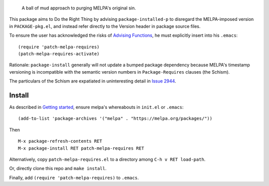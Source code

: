 |build-status| |melpa-dev|

  A ball of mud approach to purging MELPA's original sin.

This package aims to Do the Right Thing by advising ``package-installed-p``
to disregard the MELPA-imposed version in ``PACKAGE-pkg.el``, and
instead refer directly to the Version header in package source files.

To ensure the user has acknowledged the risks of `Advising Functions`_, he
must explicitly insert into his ``.emacs``:

::

(require 'patch-melpa-requires)
(patch-melpa-requires-activate)

Rationale: ``package-install`` generally will not update a bumped package dependency
because MELPA's timestamp versioning is incompatible with the semantic version numbers
in ``Package-Requires`` clauses (the Schism).

The particulars of the Schism are expatiated in uninteresting detail in `Issue 2944`_.

.. |build-status|
   image:: https://github.com/dickmao/patch-melpa-requires/workflows/CI/badge.svg?branch=dev
   :target: https://github.com/dickmao/patch-melpa-requires/actions
   :alt: Build Status
.. |melpa-dev|
   image:: https://melpa.org/packages/patch-melpa-requires-badge.svg
   :target: http://melpa.org/#/patch-melpa-requires
   :alt: MELPA current version

Install
=======
As described in `Getting started`_, ensure melpa's whereabouts in ``init.el`` or ``.emacs``::

   (add-to-list 'package-archives '("melpa" . "https://melpa.org/packages/"))

Then

::

   M-x package-refresh-contents RET
   M-x package-install RET patch-melpa-requires RET

Alternatively, copy ``patch-melpa-requires.el`` to a directory among ``C-h v RET load-path``.

Or, directly clone this repo and ``make install``.

Finally, add ``(require 'patch-melpa-requires)`` to ``.emacs``.

.. _Getting started: http://melpa.org/#/getting-started
.. _Issue 2944: https://github.com/melpa/melpa/issues/2944
.. _Advising Functions: https://www.gnu.org/software/emacs/manual/html_node/elisp/Advising-Functions.html
